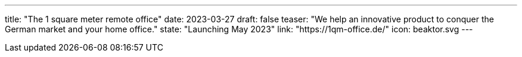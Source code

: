 ---
title: "The 1 square meter remote office"
date: 2023-03-27
draft: false
teaser: "We help an innovative product to conquer the German market and your home office."
state: "Launching May 2023"
link: "https://1qm-office.de/"
icon: beaktor.svg
---
